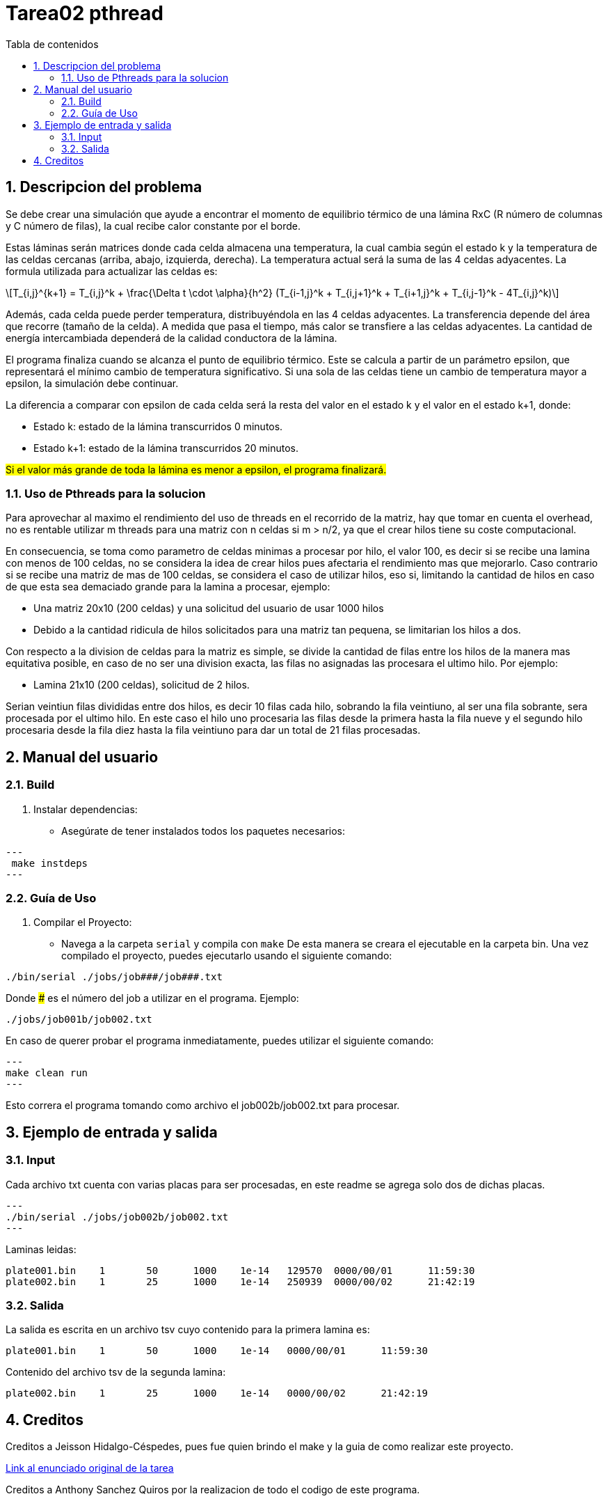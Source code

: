 = Tarea02 pthread
:toc-title: Tabla de contenidos
:experimental:
:nofooter:
:source-highlighter: pygments
:sectnums:
:stem: latexmath
:toc:
:xrefstyle: short

[[descripcion_del_problema]]

== Descripcion del problema

Se debe crear una simulación que ayude a encontrar el momento de equilibrio térmico de una lámina RxC (R número de columnas y C número de filas), la cual recibe calor constante por el borde.

Estas láminas serán matrices donde cada celda almacena una temperatura, la cual cambia según el estado k y la temperatura de las celdas cercanas (arriba, abajo, izquierda, derecha). La temperatura actual será la suma de las 4 celdas adyacentes.
La formula utilizada para actualizar las celdas es:
[stem]
++++
T_{i,j}^{k+1} = T_{i,j}^k + \frac{\Delta t \cdot \alpha}{h^2} (T_{i-1,j}^k + T_{i,j+1}^k + T_{i+1,j}^k + T_{i,j-1}^k - 4T_{i,j}^k)
++++

Además, cada celda puede perder temperatura, distribuyéndola en las 4 celdas adyacentes. La transferencia depende del área que recorre (tamaño de la celda). A medida que pasa el tiempo, más calor se transfiere a las celdas adyacentes. La cantidad de energía intercambiada dependerá de la calidad conductora de la lámina.

El programa finaliza cuando se alcanza el punto de equilibrio térmico. Este se calcula a partir de un parámetro epsilon, que representará el mínimo cambio de temperatura significativo. Si una sola de las celdas tiene un cambio de temperatura mayor a epsilon, la simulación debe continuar.

La diferencia a comparar con epsilon de cada celda será la resta del valor en el estado k y el valor en el estado k+1, donde:

* Estado k: estado de la lámina transcurridos 0 minutos.
* Estado k+1: estado de la lámina transcurridos 20 minutos.

#Si el valor más grande de toda la lámina es menor a epsilon, el programa finalizará.#

=== Uso de Pthreads para la solucion

Para aprovechar al maximo el rendimiento del uso de threads en el recorrido de la matriz, hay que tomar en cuenta el overhead, no es rentable utilizar m threads para una matriz con n celdas si m > n/2, ya que el crear hilos tiene su coste computacional.

En consecuencia, se toma como parametro de celdas minimas a procesar por hilo, el valor 100, es decir si se recibe una lamina con menos de 100 celdas, no se considera la idea de crear hilos pues afectaria el rendimiento mas que mejorarlo. Caso contrario si se recibe una matriz de mas de 100 celdas, se considera el caso de utilizar hilos, eso si, limitando la cantidad de hilos en caso de que esta sea demaciado grande para la lamina a procesar, ejemplo:

- Una matriz 20x10 (200 celdas) y una solicitud del usuario de usar 1000 hilos
- Debido a la cantidad ridicula de hilos solicitados para una matriz tan pequena, se limitarian los hilos a dos.

Con respecto a la division de celdas para la matriz es simple, se divide la cantidad de filas entre los hilos de la manera mas equitativa posible, en caso de no ser una division exacta, las filas no asignadas las procesara el ultimo hilo. Por ejemplo:

- Lamina 21x10 (200 celdas), solicitud de 2 hilos.

Serian veintiun filas divididas entre dos hilos, es decir 10 filas cada hilo, sobrando la fila veintiuno, al ser una fila sobrante, sera procesada por el ultimo hilo.
En este caso el hilo uno procesaria las filas desde la primera hasta la fila nueve y el segundo hilo procesaria desde la fila diez hasta la fila veintiuno para dar un total de 21 filas procesadas.

[[manual]]

== Manual del usuario

=== Build

1. Instalar dependencias:
- Asegúrate de tener instalados todos los paquetes necesarios:

[source, bash]
---
 make instdeps
---

=== Guía de Uso

1. Compilar el Proyecto:
- Navega a la carpeta `serial` y compila con `make`
De esta manera se creara el ejecutable en la carpeta bin.
Una vez compilado el proyecto, puedes ejecutarlo usando el siguiente comando:

[source, bash]
----
./bin/serial ./jobs/job###/job###.txt
----

Donde ### es el número del job a utilizar en el programa. Ejemplo:
[source, bash]
----
./jobs/job001b/job002.txt
----

En caso de querer probar el programa inmediatamente, puedes utilizar el siguiente comando:
[source, bash]
---
make clean run
---

Esto correra el programa tomando como archivo el job002b/job002.txt para procesar.

== Ejemplo de entrada y salida

=== Input
Cada archivo txt cuenta con varias placas para ser procesadas, en este readme se agrega solo dos de dichas placas.

[source, bash]
---
./bin/serial ./jobs/job002b/job002.txt
---

Laminas leidas:

[source, bash]
plate001.bin	1	50	1000	1e-14	129570	0000/00/01	11:59:30
plate002.bin	1	25	1000	1e-14	250939	0000/00/02	21:42:19

=== Salida
La salida es escrita en un archivo tsv cuyo contenido para la primera lamina es:
[source, bash]
plate001.bin	1	50	1000	1e-14	0000/00/01	11:59:30

Contenido del archivo tsv de la segunda lamina:
[source,bash]
plate002.bin	1	25	1000	1e-14	0000/00/02	21:42:19


[[creditos]]
== Creditos

Creditos a Jeisson Hidalgo-Céspedes, pues fue quien brindo el make y la guia de como realizar este proyecto.

https://jeisson.ecci.ucr.ac.cr/concurrente/2025a/tareas/#pthread[Link al enunciado original de la tarea]

Creditos a Anthony Sanchez Quiros por la realizacion de todo el codigo de este programa.